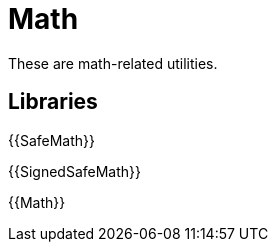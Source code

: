 = Math

These are math-related utilities.

== Libraries

{{SafeMath}}

{{SignedSafeMath}}

{{Math}}

